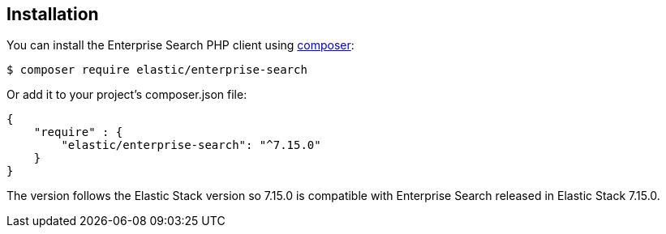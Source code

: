 [[installation]]
== Installation

You can install the Enterprise Search PHP client using https://getcomposer.org/[composer]:

[source,sh]
---------------------------------------------------
$ composer require elastic/enterprise-search
---------------------------------------------------

Or add it to your project's composer.json file:

[source,json]
---------------------------------------------------
{
    "require" : {
        "elastic/enterprise-search": "^7.15.0"
    }
}
---------------------------------------------------

The version follows the Elastic Stack version so 7.15.0 is compatible with Enterprise Search released in Elastic Stack 7.15.0.
